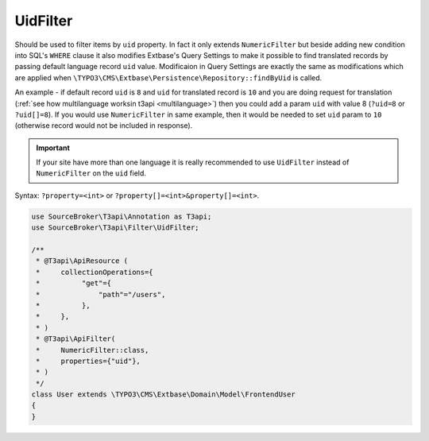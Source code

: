 .. _filtering_filters_uid-filter:

UidFilter
=========

Should be used to filter items by ``uid`` property. In fact it only extends ``NumericFilter`` but beside adding new condition into SQL's ``WHERE`` clause it also modifies Extbase's Query Settings to make it possible to find translated records by passing default language record ``uid`` value. Modificaion in Query Settings are exactly the same as modifications which are applied when ``\TYPO3\CMS\Extbase\Persistence\Repository::findByUid`` is called.

An example - if default record ``uid`` is ``8`` and ``uid`` for translated record is ``10`` and you are doing request for translation (:ref:`see how multilanguage worksin t3api <multilanguage>`) then you could add a param ``uid`` with value 8 (``?uid=8`` or ``?uid[]=8``). If you would use ``NumericFilter`` in same example, then it would be needed to set ``uid`` param to ``10`` (otherwise record would not be included in response).

.. important::

   If your site have more than one language it is really recommended to use ``UidFilter`` instead of ``NumericFilter`` on the ``uid`` field.

Syntax: ``?property=<int>`` or ``?property[]=<int>&property[]=<int>``.

.. code-block:: php

   use SourceBroker\T3api\Annotation as T3api;
   use SourceBroker\T3api\Filter\UidFilter;

   /**
    * @T3api\ApiResource (
    *     collectionOperations={
    *          "get"={
    *              "path"="/users",
    *          },
    *     },
    * )
    * @T3api\ApiFilter(
    *     NumericFilter::class,
    *     properties={"uid"},
    * )
    */
   class User extends \TYPO3\CMS\Extbase\Domain\Model\FrontendUser
   {
   }
